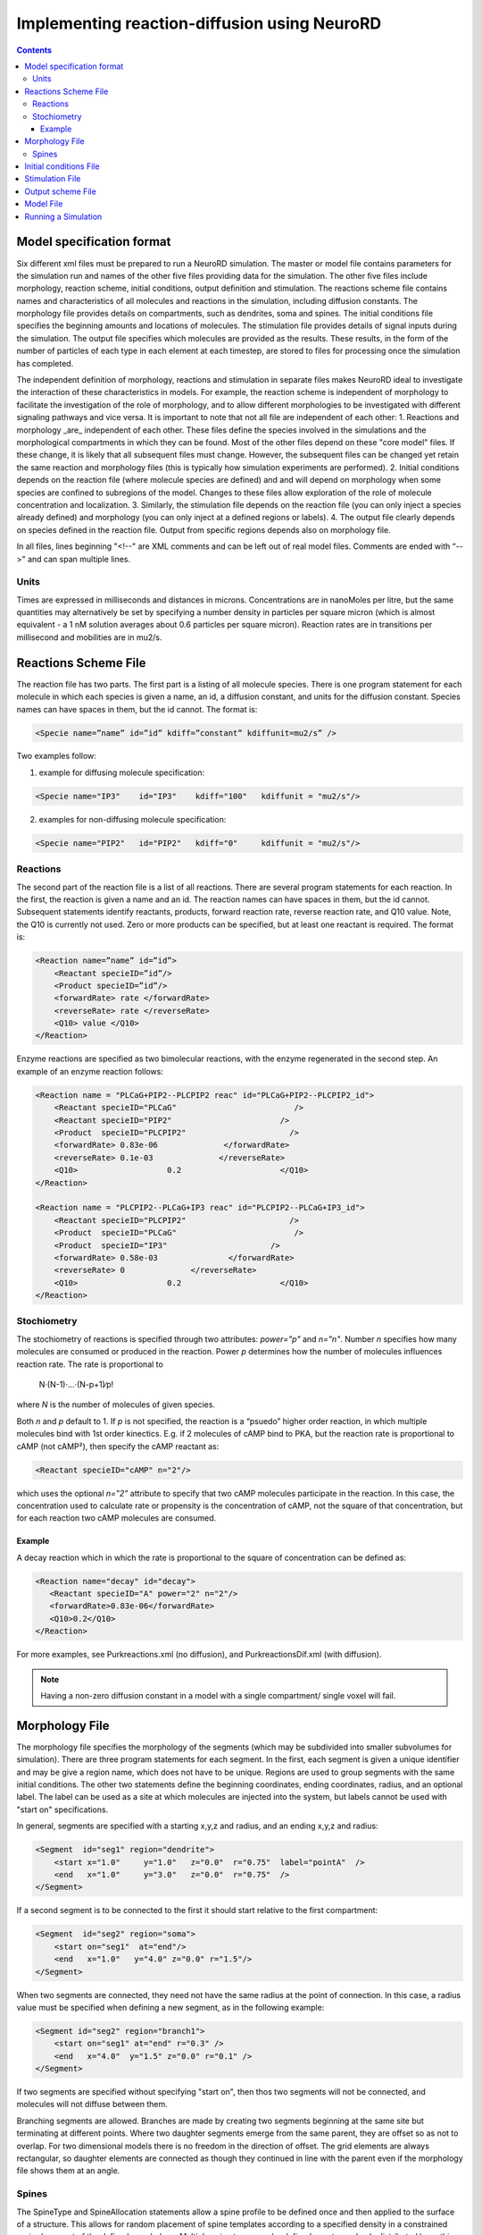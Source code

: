 ﻿Implementing reaction-diffusion using NeuroRD
=============================================

.. contents::

Model specification format
--------------------------

Six different xml files must be prepared to run a NeuroRD simulation. The master or model file contains parameters for the simulation run and names of the other five files providing data for the simulation. The other five files include morphology, reaction scheme, initial conditions, output definition and stimulation. The reactions scheme file contains names and characteristics of all molecules and reactions in the simulation, including diffusion constants. The morphology file provides details on compartments, such as dendrites, soma and spines. The initial conditions file specifies the beginning amounts and locations of molecules. The stimulation file provides details of signal inputs during the simulation. The output file specifies which molecules are provided as the results. These results, in the form of the number of particles of each type in each element at each timestep, are stored to files for processing once the simulation has completed.

The independent definition of morphology, reactions and stimulation in separate files makes NeuroRD ideal to investigate the interaction of these characteristics in models. For example, the reaction scheme is independent of morphology to facilitate the investigation of the role of morphology, and to allow different morphologies to be investigated with different signaling pathways and vice versa. It is important to note that not all file are independent of each other:
1. Reactions and morphology _are_ independent of each other. These files define the species involved in the simulations and the morphological compartments in which they can be found. Most of the other files depend on these "core model" files.  If these change, it is likely that all subsequent files must change.  However, the subsequent files can be changed yet retain the same reaction and morphology files (this is typically how simulation experiments are performed).
2. Initial conditions depends on the reaction file (where molecule species are defined) and and will depend on morphology when some species are confined to subregions of the model. Changes to these files allow exploration of the role of molecule concentration and localization.
3. Similarly, the stimulation file depends on the reaction file (you can only inject a species already defined) and morphology (you can only inject at a defined regions or labels).
4. The output file clearly depends on species defined in the reaction file.  Output from specific regions depends also on morphology file.

In all files, lines beginning "<!--" are XML comments and can be left out of real model files. Comments are ended with “-->" and can span multiple lines.

Units
~~~~~
Times are expressed in milliseconds and distances in microns. Concentrations are in nanoMoles per litre, but the same quantities may alternatively be set by specifying a number density in particles per square micron (which is almost equivalent - a 1 nM solution averages about 0.6 particles per square micron). Reaction rates are in transitions per millisecond and mobilities are in mu2/s.

Reactions Scheme File
---------------------

The reaction file has two parts. The first part is a listing of all molecule species. There is one program statement for each molecule in which each species is given a name, an id, a diffusion constant, and units for the diffusion constant. Species names can have spaces in them, but the id cannot. The format is:

.. code-block:: xml

     <Specie name=”name” id=”id” kdiff=”constant” kdiffunit=mu2/s” />

Two examples follow:

1.  example for diffusing molecule specification:

.. code-block:: xml

     <Specie name="IP3"    id="IP3"    kdiff="100"   kdiffunit = "mu2/s"/>

2.  examples for non-diffusing molecule specification:

.. code-block:: xml

     <Specie name="PIP2"   id="PIP2"   kdiff="0"     kdiffunit = "mu2/s"/>

Reactions
~~~~~~~~~

The second part of the reaction file is a list of all reactions. There are several program statements for each reaction. In the first, the reaction is given a name and an id. The reaction names can have spaces in them, but the id cannot. Subsequent statements identify reactants, products, forward reaction rate, reverse reaction rate, and Q10 value. Note, the Q10 is currently not used. Zero or more products can be specified, but at least one reactant is required. The format is:

.. code-block:: xml

    <Reaction name=”name” id=”id”>
        <Reactant specieID=”id”/>
        <Product specieID=”id”/>
        <forwardRate> rate </forwardRate>
        <reverseRate> rate </reverseRate>
        <Q10> value </Q10>
    </Reaction>

Enzyme reactions are specified as two bimolecular reactions, with the enzyme regenerated in the second step. An example of an enzyme reaction follows:

.. code-block:: xml

    <Reaction name = "PLCaG+PIP2--PLCPIP2 reac" id="PLCaG+PIP2--PLCPIP2_id">
        <Reactant specieID="PLCaG"                         />
        <Reactant specieID="PIP2"                       />
        <Product  specieID="PLCPIP2"                      />
        <forwardRate> 0.83e-06              </forwardRate>
        <reverseRate> 0.1e-03              </reverseRate>
        <Q10>                   0.2                     </Q10>
    </Reaction>

    <Reaction name = "PLCPIP2--PLCaG+IP3 reac" id="PLCPIP2--PLCaG+IP3_id">
        <Reactant specieID="PLCPIP2"                      />
        <Product  specieID="PLCaG"                         />
        <Product  specieID="IP3"                      />
        <forwardRate> 0.58e-03               </forwardRate>
        <reverseRate> 0              </reverseRate>
        <Q10>                   0.2                     </Q10>
    </Reaction>


Stochiometry
~~~~~~~~~~~~

The stochiometry of reactions is specified through two attributes: `power="p"` and `n="n"`.
Number *n* specifies how many molecules are consumed or produced in the reaction. Power *p*
determines how the number of molecules influences reaction rate. The rate is proportional
to
    N·(N-1)·…·(N-p+1)∕p!
where *N* is the number of molecules of given species.

Both *n* and *p* default to 1. If *p* is not specified, the reaction is a “psuedo” higher order reaction, in which multiple molecules bind with 1st order kinectics. E.g. if 2 molecules of cAMP bind to PKA, but the reaction rate is proportional to cAMP (not cAMP²), then specify the cAMP reactant as:

.. code-block:: xml

   <Reactant specieID="cAMP" n="2"/>

which uses the optional `n="2"` attribute to specify that two cAMP molecules participate in the reaction. In this case, the concentration used to calculate rate or propensity is the concentration of cAMP, not the square of that concentration, but for each reaction two cAMP molecules are consumed.

Example
^^^^^^^

A decay reaction which in which the rate is proportional to the square of concentration can be defined as:

.. code-block:: xml

   <Reaction name="decay" id="decay">
      <Reactant specieID="A" power="2" n="2"/>
      <forwardRate>0.83e-06</forwardRate>
      <Q10>0.2</Q10>
   </Reaction>

For more examples, see Purkreactions.xml (no diffusion), and PurkreactionsDif.xml
(with diffusion).

.. note::

   Having a non-zero diffusion constant in a model with a single compartment/ single voxel will fail.

Morphology File
---------------

The morphology file specifies the morphology of the segments (which may be subdivided into smaller subvolumes for simulation). There are three program statements for each segment. In the first, each segment is given a unique identifier and may be give a region name, which does not have to be unique. Regions are used to group segments with the same initial conditions. The other two statements define the beginning coordinates, ending coordinates,  radius, and an optional label. The label can be used as a site at which molecules are injected into the system, but labels cannot be used with "start on" specifications.

In general, segments are specified with a starting x,y,z and radius, and an ending x,y,z and radius:

.. code-block:: xml

     <Segment  id="seg1" region="dendrite">
         <start x="1.0"     y="1.0"   z="0.0"  r="0.75"  label="pointA"  />
         <end   x="1.0"     y="3.0"   z="0.0"  r="0.75"  />
     </Segment>

If a second segment is to be connected to the first it should start relative to the first compartment:

.. code-block:: xml

     <Segment  id="seg2" region="soma">
         <start on="seg1"  at="end"/>
         <end   x="1.0"   y="4.0" z="0.0" r="1.5"/>
     </Segment>

When two segments are connected, they need not have the same radius at the point of connection. In this case, a radius value must be specified when defining a new segment, as in the following example:

.. code-block:: xml

     <Segment id="seg2" region="branch1">
         <start on="seg1" at="end" r="0.3" />
         <end   x="4.0"  y="1.5" z="0.0" r="0.1" />
     </Segment>

If two segments are specified without specifying "start on", then thos two segments will not be connected, and molecules will not diffuse between them.

Branching segments are allowed.  Branches are made by creating two segments beginning at the same site but terminating at different points. Where two daughter segments emerge from the same parent, they are offset so as not to overlap. For two dimensional models there is no freedom in the direction of offset. The grid elements are always rectangular, so daughter elements are connected as though they continued in line with the parent even if the morphology file shows them at an angle.

Spines
~~~~~~

The SpineType and SpineAllocation statements allow a spine profile to be defined once and then applied to the surface of a structure.  This allows for random placement of spine templates according to a specified density in a constrained region/segment of the defined morphology. Multiple spine types can be defined, e.g. to randomly distributed long, thin spines among short, stubby spines.

The SpineType statement assigns an id to a spine type. It is followed by several Section statements that define the spine morphology. Each section statement has a width variable providing the radius of that section, an at variable indicating the distance from the dendrite at which that radius begins to apply, an optional regionClass designation, and an optional label. An example follows:

.. code-block:: xml

    <SpineType id="spineA">
        <Section width="0.2" at="0.0" />
        <Section width="0.2" at="0.6" regionClass="neck" />
        <Section width="0.4" at="1.0" />
        <Section width="0.4" at="1.2" />
        <Section width="0.1" at="1.3" label="pointA" />
    </SpineType>

The SpineAllocation statement assigns an id, specifies a spine type, specifies the region to which spines will be added, and the density of spines in that region. The LengthDensity is the average number of spines per micron of dendrite length. Alternatively you can specify areaDensity, which is the number per unit area. An example follows:

.. code-block:: xml

    <SpineAllocation id="sa1" spineType="spineA" region="region1" lengthDensity="1.1" />

Each spine constructed this way gets a label of the form allocation_id[index].point_label. Where allocation_id is the id from SpineAllocation statement, index is the number of the spine within the population of spines generated from that SpineAllocation statement and point_label is the label from the original spine type statement. This gives rise to spines with labels "sa1[0].pointA", "sa1[1].pointA", "sa1[2].pointA", etc up to the number of spines resulting from the allocation rule, all attached to region1. These labels can be used to specify injection sites for stimulation. Regions defined for segments or spines can be used to specify initial conditions.

See purkmorph.xml, purkmoprhsml.xml and purkmorph2.xml for 1 and 2 compartment morphologies.  Examples of branching are in morph1.xml and morph2.xml.  Example of a spine allocation is in spines.xml.

Initial conditions File
-----------------------

The initial conditions file specifies the initial  concentrations or densities of molecules. The file must contain one general concentration set, which applies to everything unless overridden. Each statement names the species and provides a value for its concentration, entered in nanoMoles per litre. An example follows:

.. code-block:: xml

     <ConcentrationSet>
         <NanoMolarity specieID="glu"     value="0"  />
         <NanoMolarity specieID="calcium" value="50"  />
     </ConcentrationSet>

In addition, further sets can be defined with a "region" attributed added after the "ConcentrationSet" . This should correspond to a specified region from the morphology file and indicates the parts of the structure to which the conditions apply. This only makes sense for non-diffusing molecules.

For membrane localized molecules, it is possible to specify initial conditions as a density (picomoles per square meter) which places these molecules only in the submembrane voxels of the morphology.  The value attribute for a PicoSD element is the number of picomoles per square metre. For comparison with the volume concentrations, a surface density of 1 picomole/m^2, if spread over a layer 1 micron deep, gives a 1 nanoMolar solution. To average one particle per square micron, you need a PicoSD value of about 1.6.  If a region is specified, then that initial condition applies only to that region.  If no region is specified, then the initial condition applies to all submembrane voxels.  The following example includes the optional ``region="dendrite"`` to show its use:

.. code-block:: xml

     <SurfaceDensitySet region="dendrite">
          <PicoSD  specieID="GaGTP"  value="003.729"    />
          <PicoSD  specieID="PLC"    value="2.521e+04"  />
     </SurfaceDensitySet>

Note that the initial conditions file should contain somewhere within it a statement for each species listed in the reactions file. See Purkic.xml for a complete initial condition file.

Stimulation File
----------------

The stimulation file specifies the time and location of injection of molecules (which is optional) during a simulation. For example, calcium influx from extracellular space might occur or glutamate might be released from a neighboring terminal. Each program statement must specify the molecule injected and its site of injection. The injectionSite needs to be a labeld point, either a spine (below) or labeled segment.  The injection into a segment occurs in the middle mesh element of the labeled end of the segment.  Additional required statements provide onset (in msec), duration (in msec) and rate (particles/msec). Optional statements can be used to specify a train of input by providing two more parameters: period, and end.

Multiple trains are possible with two more parameters — intertrain interval and number of trains:

.. code-block:: xml

     <InjectionStim specieID="glu"  injectionSite="pointA">
         <onset>              100             </onset>
         <duration>           10              </duration>
         <rate>                50e3            </rate>
         <period>             400              </period>
         <end>                200              </end>
         <interTrainInterval>  10000           </interTrainInterval>
         <numTrains>           2               </numTrains>
     </InjectionStim>

Note that the intertrain interval specifies the interval between repetition of the entire train (excluding the onset time).

Since particles can only be injected, and not withdrawn, to produce transient elevations in concentration it may be necessary to inject a "binding partner" and add a reaction between the injected particle and the binding partner to lower the concentration of the unbound injected molecule.

Injection to spines is also possible by specifying which spine as follows:

.. code-block:: xml

    <InjectionStim specieID="a" injectionSite="sa1[3,4,5].pointA">
         <onset>5.0</onset>
         <duration>10.0</duration>
         <rate>200</rate>
    </InjectionStim>

The square brackets can contain:

* a number `i` - matches just the specified point in the i-th spine
* a comma-separated list of numbers - matches the points on those spines
* a range specified with a colon, such as [1:4]. If the lower or upper limit is missing it is taken to be 0 or the population size respectively.
* an asterisk, [*] to match the whole population.

.. note::

    Injecting into a non-existent spine will fail.

See Purksmlstim.xml, Purkstim.xml, and Purkdifstim.xml for examples

Output scheme File
------------------

The output file specifies the file to which output is written and which molecules from which compartments are output at which dt.  Multiple output blocks are allowed, for example if you want some molecules output more frequently than others, or from different regions.

Every OutputSet block must have in its definition one (and only) instance of:
*     filename
Where filename is a string that specifies a sufix appended to the main output file name
Additionally, every OutputSet block might have one (and only) instance of:
*     region or;
*     dt
A separate statement in each outputset block is used to indicate molecules to be included in the output file. For example:

.. code-block:: xml

     <OutputSet filename = "dt01sml"  region="dendrite" dt="1.0">
         <OutputSpecie                 name="glu"  />
     </OutputSet>

If "region" is omitted then the concentrations (or number of particles) for  all subvolumes in the system are saved.  If "dt" is ommited then the concentrations (or number of particles) will be saved at every timestep (probably not a good idea).

Other examples are in Purkdifio.xml, and Purkio.xml.

Model File
----------
The Model file is the “master file”, and serves to identify the files for other components needed to define the model as well as the type of calculation to be performed, discretization options, simulation seed(s) and various control parameters.

**The first part of this files specifies the other files**

.. code-block:: xml

     <reactionSchemeFile> Purkreactions      </reactionSchemeFile>
     <morphologyFile>     Purkmorph2         </morphologyFile>
     <stimulationFile>    Purksmlstim        </stimulationFile>
     <initialConditionsFile>  Purkic         </initialConditionsFile>
     <outputSchemeFile>     Purkdifio        </outputSchemeFile>

The reactions, morphology, and initial conditions represent the model.  The stimulation and output files are not part of the model, but are part of the simulation experiment.

**The remainder of the file specifies various run parameters**

A geometry statement is used to specify how the morphology is interpreted. 2D implies that there are mutliple voxels in x and y directions, but only a single layer of voxels in the z dimension.  Thus, there is a 3 dimensional volume, but diffusion occurs in 2 dimensions only.  For 2D, you also specify the depth of the voxel.  This parameter is ignored for 3D:

.. code-block:: xml

    <geometry>2D</geometry>
    <depth2D>0.5</depth2D>

A runtime statement is used to specify run time in milliseconds:

.. code-block:: xml

    <runtime>                    2000                 </runtime>

A required simulationSeed statement specifies the seed for the random number generator. If spines are placed randomly, a separate random number generator is used, and a spineSeed statement must be added:

.. code-block:: xml

    <spineSeed>123</spineSeed>
    <simulationSeed>123</simulationSeed>

The discretization statement indicates how to subdivide the segments, i.e. the size of voxels or subvolumes used in running simulations. Smaller sizes require more calculations and result in a longer run time. Three different statements can be used within a discretization statement. The defaultMaxElementSide specifies the largest size (in microns) for each side of the subvolume in each segment. This is the default, and can be overriden by the "MaxElementSide region" statement, which specifies a region and the size of its voxels. The value supplied will be used only for that region. The spineDeltaX statement specifies the size of subvolumes in spines. Spines have a one dimensional discretization. An example follows:

.. code-block:: xml

    <discretization>
        <!-- discretization for spines, microns -->
        <spineDeltaX>0.1</spineDeltaX>

        <!-- default largest size for elements in bulk volumes, microns -->
        <defaultMaxElementSide>0.2</defaultMaxElementSide>
        <MaxElementSide region="dendrite">0.4</MaxElementSide>
     </discretization>

The actual size of the elements depends on the total radius or length of the compartment, and also the constraint that there are an odd number of voxels across the radius of the structure. The maxelementsize is approximately the maximum that you will achieve.  I.e., with a MaxElemetSide of 0.4, you may generate subvolumes of size 0.33, depending on the size of the compartment. It calculates the length of compartment, divided by MaxElementSide.  Then, it determines the number of subvolumes along the length by rounding the results.  Then, it divides length by number of compartments to yield the actual element size.  Thus, you can end up with a value slightly larger than max element size.

.. warning::

    If maxelementsize is large enough to create only a single voxel in the height dimension
    (single submembrane voxel and no cytosolic voxels) then the initial condition specification
    "surfaceDensitySet" will give half the total number of molecules compared to smaller
    maxelementsize producing two submembrane voxels with 1 or more cytosolic voxels.

The timestep statement specifies the time step, in milliseconds, used in fixed step calculations:

.. code-block:: xml

    <fixedStepDt>  0.01     </fixedStepDt>

The outputQuantity statement specifies whether quantity of molecules in the output is number of molecules (NUMBER) or concentration (CONCENTRATION):

.. code-block:: xml

    <outputQuantity>NUMBER</outputQuantity>

The outputInterval statement specifies the frequency (time interval) for writing out the complete state of the system.  This file can be read by ccviz.

.. code-block:: xml

   <outputInterval>1</outputInterval>

The few other parameters in this file you can ignore for now.

See Purkmodel.xml and Purkdifmodel.xml for complete model files

If you run Purkmodel.xml, the output should match the XPPAUT output from filename.ode.  Then, if you use purkmorphsml.xml, and purksmlstim.xml, you should get similar results, but the stochastic fluctuations are significant for some of the molecules.  Lastly, to create a two compartment model to see the effect of diffusion, you can use Purkdifmodel.xml

Running a Simulation
--------------------

To run a simulation from the command line the following command should be issued:

.. code-block:: bash

   java - jar NeuroRD.jar model.xml model.out >> model.log

where NeuroRD.jar file contain the NeuroRD executable byte-code, model.xml is the model file (“master” file that specifies the other files) and model.out is the main output file. If additional output files are specified using the output scheme file, their names will be created by suffix appending to the main output file name. If no model.out file is specified, then the default output file names is the input file name without the .xml suffix.  A number of messages will be printed at execution time and “>> model.log” redirects them to a log file for later examination if needed.  Or you can leave of the >> model.log and the information will print to the screen.

1) The java executable is in the PATH for the current user in UNIX.
2) NeuroRD.jar and model.xml are located in the same directory from where the command is issued or the full paths for these files have to be included as well.
3) Model.out is in the same directory from where the command is issued or the full path for the output file has to be included as well.

Three (or more) output files are generated.  One is the model.out file, which contains every molecule in every subvolume at a time interval specified by output interval.  A second is the mesh file, which lists four xyz coordinates, depth and volume of every mesh element in the system.  This can be used to check the morphology, and to convert from molecule quantity to concentration.  The third file (or files) are those specified in the IO.xml file.
